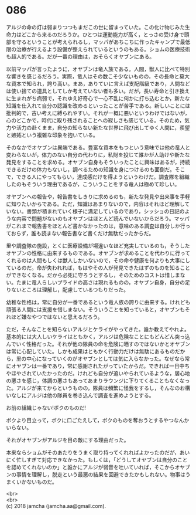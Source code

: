 #+OPTIONS: toc:nil
#+OPTIONS: \n:t

* 086

  アルジの命の灯は弱まりつつもまだこの世に留まっていた。この化け物じみた生命力はどこから来るのだろうか。ひとつは運動能力が高く，とっさの受け身で頭部を守るということが考えられるし，マッパがあちこちに作ったキャンプで最低限の治療が行えるよう設備が整えられているというのもある。ショムの医療技術も超人的である。だが一番の理由は，おそらくオヤブンにある。

  以前マッパが言ったように，オヤブンは竜人族である。人間，獣人に比べて特別な響きを感じるだろう。実際，竜人はその数こそ少ないものの，その長命と莫大な資本で知られ，誇り高い。まあ，ありていに言えば支配階級であり，人間などは使い捨ての道具としてしか考えていない者も多い。だが，長い寿命と引き換えに生まれがち病弱で，それゆえ好奇心で一心不乱に何かに打ち込むとか，新たな知識を仕入れて自分の認識を改めるといったことが苦手である。新しいことには批判的で，古い考えに縛られやすい。それが一概に悪いというわけではないが，心のどこかで，時代に取り残されることへの寂しさも感じている。そのため，気力や活力の赴くまま，自分の知らない新たな世界に飛び出してゆく人間に，羨望と嫉妬という複雑な印象を抱いている。

  そのなかでオヤブンは異端である。豊富な資本をもつという意味では他の竜人と変わらないが，体力のない自分の代わりに，私財を投じて誰かが人助けや新たな発見をすることを求める。オヤブン自身もそういったことに興味はあるが，持続できるだけの体力もないし，調べるための知識を身につけるのも面倒だ。そこで，できる人にやってもらい，達成感だけを得ようというわけだ。調査隊を組織したのもそういう理由であるが，こういうことをする竜人は極めて珍しい。

  オヤブンへの報告や，報告書をしきりに求めるのも，新たな発見や出来事を手軽に知りたいからである。ただ，知識はあまりないので，内容はそれほど理解していない。書類が積まれていく様子に満足しているのであり，シッショの日記のような内容で問題がないのもオヤブンはほとんど読んでいないからだろう。マッパがこれまで報告書をほとんど書かなかったのは，意味のある調査は自分しか行っておらず，誰も読まない報告書など書くだけ無駄だったからだ。

  里や調査隊の施設，とくに医療設備が場違いなほど充実しているのも，そうしたオヤブンの性格に由来するものである。オヤブンが求めることを代わりに行ってくれるのは人間もしくは獣人しかいないので，その命や健康を何よりも大事にしているのだ。命が失われれば，もはやその人が発見できたはずのものを知ることができなくなる。だから必死に守ろうとするし，そのためのコストは惜しまない。たまに竜人らしいプライドの高さは現れるものの，オヤブン自身，自分の足りないところは理解し，配慮しているつもりだった。

  幼稚な性格は，常に自分が一番であるという竜人族の誇りに由来する。けれども頑張る人間には支援を惜しまない。そういうことを知っていると，オヤブンもそれほど嫌なやつではないと思えるだろう。

  ただ，そんなことを知らないアルジとケライがやってきた。誰か教えてやれよ。基本的には大人しいケライはともかく，アルジは危険なことにもどんどん突っ込んでいく性格だった。それが他の隊員の命を危険に晒すのではないかとオヤブンは常に心配していた。しかも成果はともかく行動力だけは無駄にあるものだから，里の中心になっていくのがオヤブンとしては気に入らなかった。なぜなら常にオヤブンは一番であり，常に感謝されたがっていたからだ。できれば一日中ちやほやされていたかったのだ。けれども自分が追いやられているような，居心地の悪さを感じ，体調の悪さもあってあまりラウンジに下りてくることもなくなった。アルジが来てからというものの，隊員は頻繁に怪我をするし，そんなのお構いなしにアルジは他の隊員を巻き込んで調査を進めようとする。

  お前の組織じゃない!ボクのものだ!

  ボクより目立って，ボクに口ごたえして，ボクのものを奪おうとするやつなんかいらない。

  それがオヤブンがアルジを目の敵にする理由だった。

  本来ならショムがそのあたりをうまく取り持ってくれればよかったのだが，あいにく忙しすぎて対応できなかった。もしくは，「どうしてオヤブンは自分のことを認めてくれないのか」と誰かにアルジが弱音を吐いていれば，そこからオヤブンの事情を理解し，脱走という最悪の結果を回避できたかもしれない。物事はうまくいかないものだ。

  <br>
  <br>
  (c) 2018 jamcha (jamcha.aa@gmail.com).

  [[http://creativecommons.org/licenses/by-nc-sa/4.0/deed][file:http://i.creativecommons.org/l/by-nc-sa/4.0/88x31.png]]

